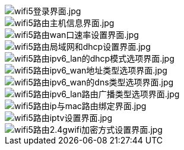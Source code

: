 image::/bpi-wifi5/en-web/wifi5登录界面.jpg[wifi5登录界面.jpg]

image::/bpi-wifi5/en-web/wifi5路由主机信息界面.jpg[wifi5路由主机信息界面.jpg]

image::/bpi-wifi5/en-web/wifi5路由wan口速率设置界面.jpg[wifi5路由wan口速率设置界面.jpg]

image::/bpi-wifi5/en-web/wifi5路由局域网和dhcp设置界面.jpg[wifi5路由局域网和dhcp设置界面.jpg]

image::/bpi-wifi5/en-web/wifi5路由ipv6_lan的dhcp模式选项界面.jpg[wifi5路由ipv6_lan的dhcp模式选项界面.jpg]

image::/bpi-wifi5/en-web/wifi5路由ipv6_wan地址类型选项界面.jpg[wifi5路由ipv6_wan地址类型选项界面.jpg]

image::/bpi-wifi5/en-web/wifi5路由ipv6_wan的dns类型选项界面.jpg[wifi5路由ipv6_wan的dns类型选项界面.jpg]

image::/bpi-wifi5/en-web/wifi5路由ipv6_lan路由广播类型选项界面.jpg[wifi5路由ipv6_lan路由广播类型选项界面.jpg]

image::/bpi-wifi5/en-web/wifi5路由ip与mac路由绑定界面.jpg[wifi5路由ip与mac路由绑定界面.jpg]

image::/bpi-wifi5/en-web/wifi5路由iptv设置界面.jpg[wifi5路由iptv设置界面.jpg]

image::/bpi-wifi5/en-web/wifi5路由2.4gwifi加密方式设置界面.jpg[wifi5路由2.4gwifi加密方式设置界面.jpg]







